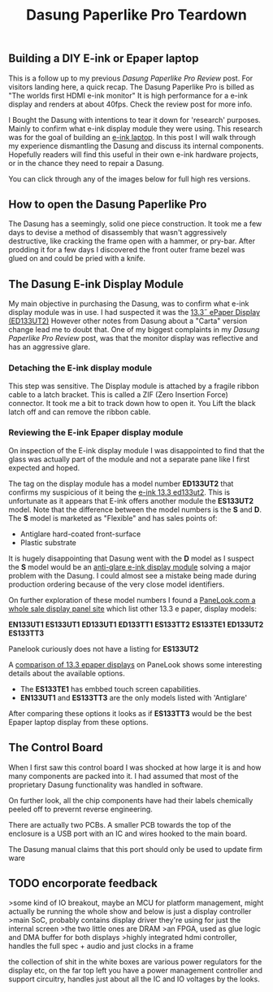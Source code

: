 #+TITLE: Dasung Paperlike Pro Teardown
#+LAYOUT: post
#+TAGS: e-ink hardware workflow
#+IMAGE: /img/dasung_teardown/title.png
#+DESCRIPTION: A hardware teardown of the Dasung Paperlike Pro E-ink monitor as part of an effort to build an DIY E-ink laptop

#+BEGIN_HTML
<img src='/img/dasung_teardown/title.png'
 alt='Dasung Paperlike Pro control board says. Oops, you have lost the warranty :-('
 title='Dasung Paperlike Pro control board says. Oops, you have lost the warranty :-('
/>
#+END_HTML


** Building a DIY E-ink or Epaper laptop
This is a follow up to my previous [[dasung-paperlike-pro-review.html][Dasung Paperlike Pro Review]] post. For visitors landing here, a quick recap. The Dasung Paperlike Pro is billed as "The worlds first HDMI e-ink monitor" It is high performance for a e-ink display and renders at about 40fps. Check the review post for more info.

 I Bought the Dasung with intentions to tear it down for 'research' purposes. Mainly to confirm what e-ink display module they were using. This research was for the goal of building an [[https://www.youtube.com/watch?v=4-cVNJwhAqo][e-ink laptop]]. In this post I will walk through my experience dismantling the Dasung and discuss its internal components. Hopefully readers will find this useful in their own e-ink hardware projects, or in the chance they need to repair a Dasung.


You can click through any of the images below for full high res versions.

** How to open the Dasung Paperlike Pro
The Dasung has a seemingly, solid one piece construction. It took me a few days to devise a method of disassembly that wasn't aggressively destructive, like cracking the frame open with a hammer, or pry-bar. After prodding it for a few days I discovered the front outer frame bezel was glued on and could be pried with a knife.

#+BEGIN_HTML
<a href='/img/dasung_teardown/2017-12-26 19.49.20.jpg'>
  <img src='/img/dasung_teardown/2017-12-26 19.49.20.jpg' alt="How to remove Dasung Paperlike Pro faceplate" title="How to remove Dasung Paperlike Pro faceplate" />
</a>
#+END_HTML

#+BEGIN_HTML
<a href='/img/dasung_teardown/2017-12-26 19.49.39.jpg'>
  <img src='/img/dasung_teardown/2017-12-26 19.49.39.jpg' alt="How to remove Dasung Paperlike Pro faceplate" title="How to remove Dasung Paperlike Pro faceplate" />
</a>
#+END_HTML

#+BEGIN_HTML
<a href='/img/dasung_teardown/2017-12-26 19.52.19.jpg' >
  <img src='/img/dasung_teardown/2017-12-26 19.52.19.jpg' title="How to dissasemble Dasung Paperlike Pro" alt="How to dissasemble Dasung Paperlike Pro" />
</a>
#+END_HTML

#+BEGIN_HTML
<a href='/img/dasung_teardown/2017-12-26 19.54.26.jpg'>
  <img src='/img/dasung_teardown/2017-12-26 19.54.26.jpg' alt="How to unscrew Dasung Paperlike Pro" title="How to unscrew Dasung Paperlike Pro dissasembly" />
</a>
#+END_HTML

** The Dasung E-ink Display Module

My main objective in purchasing the Dasung, was to confirm what e-ink display module was in use. I had suspected it was the [[http://shopkits.eink.com/product/13-3%CB%9D-epaper-display-ed133ut2/][13.3˝ ePaper Display (ED133UT2)]] However other notes from Dasung about a "Carta" version change lead me to doubt that. One of my biggest complaints in my [[dasung-paperlike-pro-review.html][Dasung Paperlike Pro Review]] post, was that the monitor display was reflective and has an aggressive glare.

#+BEGIN_HTML
<a href='/img/dasung_teardown/2017-12-26 19.56.24.jpg'>
  <img src='/img/dasung_teardown/2017-12-26 19.56.24.jpg' alt="" title="" />
</a>
#+END_HTML


*** Detaching the E-ink display module
This step was sensitive. The Display module is attached by a fragile ribbon cable to a latch bracket. This is called a ZIF (Zero Insertion Force) connector. It took me a bit to track down how to open it. You Lift the black latch off and can remove the ribbon cable.
#+BEGIN_HTML
<a href='/img/dasung_teardown/2017-12-26 20.28.23.jpg'>
  <img src='/img/dasung_teardown/2017-12-26 20.28.23.jpg' alt="" title="" />
</a>
#+END_HTML

#+BEGIN_HTML
<a href='/img/dasung_teardown/2017-12-26 21.21.55.jpg'>
  <img src='/img/dasung_teardown/2017-12-26 21.21.55.jpg' alt="" title="" />
</a>
#+END_HTML


*** Reviewing the E-ink Epaper display module
On inspection of the E-ink display module I was disappointed to find that the glass was actually part of the module and not a separate pane like I first expected and hoped.

#+BEGIN_HTML
<a href='/img/dasung_teardown/2018-02-07 19.31.52.jpg'>
  <img src='/img/dasung_teardown/2018-02-07 19.31.52.jpg' alt="Broken glass on dasung e-ink display module" title="borken glass on dasung e-ink module" />
</a>
#+END_HTML

#+BEGIN_HTML
<a href='/img/dasung_teardown/2018-02-07 19.30.16.jpg'>
  <img src='/img/dasung_teardown/2018-02-07 19.30.16.jpg' alt="e-ink module identification" title="e-ink module identification" />
</a>
#+END_HTML

The tag on the display module has a model number *ED133UT2* that confirms my suspicious of it being the [[http://shopkits.eink.com/product/13-3%CB%9D-epaper-display-ed133ut2/][e-ink 13.3 ed133ut2]]. This is unfortunate as it appears that E-ink  offers another module the *ES133UT2* model. Note that the difference between the model numbers is the *S* and *D*. The *S* model is marketed as "Flexible" and has sales points of:

+ Antiglare hard-coated front-surface
+ Plastic substrate

It is hugely disappointing that Dasung went with the *D* model as I suspect the *S* model would be an [[http://shopkits.eink.com/product/13-3%CB%9D-epaper-display-es133ut2/][anti-glare e-ink display module]] solving a major problem with the Dasung. I could almost see a mistake being made during production ordering because of the very close model identifiers.

On further exploration of these model numbers I found a [[http://www.panelook.com/product_cat.php?catid=73&pl=photo&st=&tag=74&panel_size_inch=1330][PaneLook.com a whole sale display panel site]] which list other 13.3 e paper, display models:

*EN133UT1*
*ES133UT1*
*ED133UT1*
*ED133TT1*
*ES133TT2*
*ES133TE1*
*ED133UT2*
*ES133TT3*

Panelook curiously does not have a listing for *ES133UT2*

A [[http://www.panelook.com/modelcompare.php?ids=25596,25552,25553,27057,27058,27059,31868,31869][comparison of 13.3 epaper displays]] on PaneLook shows some interesting details about the available options.

+ The *ES133TE1* has embbed touch screen capabilities.
+ *EN133UT1* and *ES133TT3* are the only models listed with 'Antiglare'

After comparing these options it looks as if *ES133TT3* would be the best Epaper laptop display from these options.

** The Control Board
When I first saw this control board I was shocked at how large it is and how many components are packed into it. I had assumed that most of the proprietary Dasung functionality was handled in software.

#+BEGIN_HTML
<a href='/img/dasung_teardown/2017-12-26 21.33.30.jpg' >
  <img src='/img/dasung_teardown/2017-12-26 21.33.30.jpg' alt="Dasung Paperlike control board" title="Dasung Paperlike Pro control board" />
</a>
#+END_HTML

On further look, all the chip components have had their labels chemically peeled off to prevernt reverse engineering.

There are actually two PCBs. A smaller PCB towards the top of the enclosure is a USB port with an IC and wires hooked to the main board.

#+BEGIN_HTML
<a href='/img/dasung_teardown/2017-12-26 20.22.38.jpg' >
  <img src='/img/dasung_teardown/2017-12-26 20.22.38.jpg' alt="Dasung Paperlike control board" title="Dasung Paperlike Pro control board" />
</a>
#+END_HTML

The Dasung manual claims that this port should only be used to update firm ware

** TODO encorporate feedback
   SCHEDULED: <2018-02-07 Wed>
>some kind of IO breakout, maybe an MCU for platform management, might actually be running the whole show and below is just a display controller
>main SoC, probably contains display driver they're using for just the internal screen
>the two little ones are DRAM
>an FPGA, used as glue logic and DMA buffer for both displays
>highly integrated hdmi controller, handles the full spec + audio and just clocks in a frame

the collection of shit in the white boxes are various power regulators for the display etc, on the far top left you have a power management controller and support circuitry, handles just about all the IC and IO voltages by the looks.
